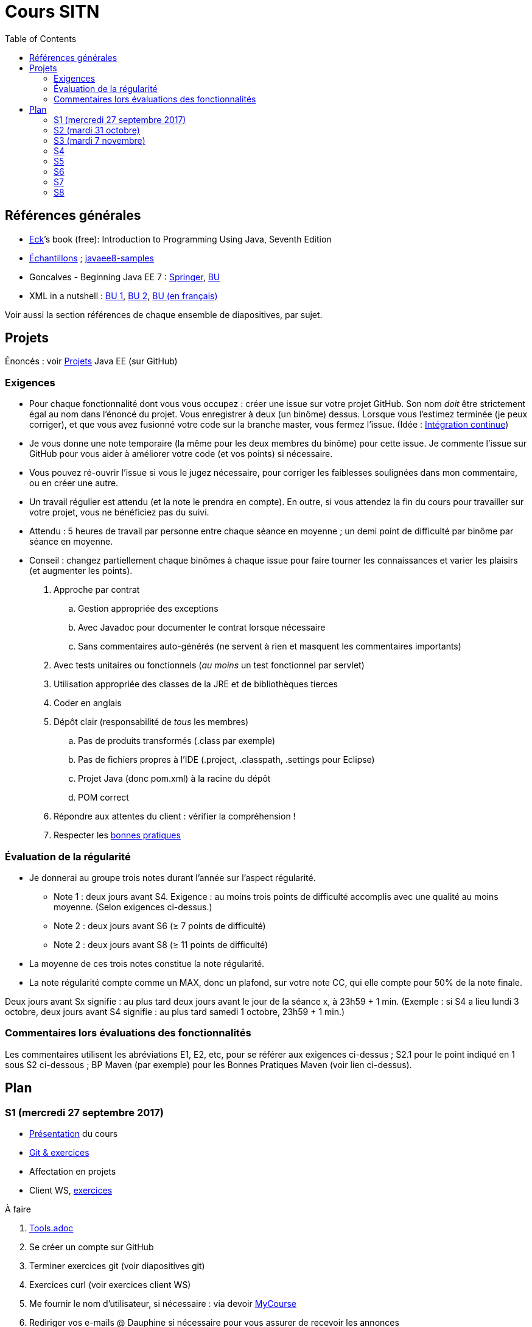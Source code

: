 = Cours SITN
:toc:
:sectanchors:

== Références générales
* http://math.hws.edu/eck/cs124/javanotes7/[Eck]’s book (free): Introduction to Programming Using Java, Seventh Edition
* https://github.com/oliviercailloux/samples[Échantillons] ; https://github.com/javaee-samples/javaee8-samples[javaee8-samples]
* Goncalves - Beginning Java EE 7 : http://doi.org/10.1007/978-1-4302-4627-5[Springer], https://proxy.bu.dauphine.fr/http/doi.org/10.1007/978-1-4302-4627-5[BU] 
* XML in a nutshell : https://portail.bu.dauphine.fr/bibliodata.html?record_id=ALEPH000026526&rtype=book[BU 1], https://portail.bu.dauphine.fr/bibliodata.html?record_id=ALEPH000013764&rtype=book[BU 2], https://portail.bu.dauphine.fr/bibliodata.html?record_id=ALEPH000035938&rtype=book[BU (en français)]

Voir aussi la section références de chaque ensemble de diapositives, par sujet.

== Projets
Énoncés : voir https://github.com/oliviercailloux/projets/tree/master/EE[Projets] Java EE (sur GitHub)

=== Exigences
* Pour chaque fonctionnalité dont vous vous occupez : créer une issue sur votre projet GitHub. Son nom _doit_ être strictement égal au nom dans l’énoncé du projet. Vous enregistrer à deux (un binôme) dessus. Lorsque vous l’estimez terminée (je peux corriger), et que vous avez fusionné votre code sur la branche master, vous fermez l’issue. (Idée : https://fr.wikipedia.org/wiki/Int%C3%A9gration_continue[Intégration continue])
* Je vous donne une note temporaire (la même pour les deux membres du binôme) pour cette issue. Je commente l’issue sur GitHub pour vous aider à améliorer votre code (et vos points) si nécessaire.
* Vous pouvez ré-ouvrir l’issue si vous le jugez nécessaire, pour corriger les faiblesses soulignées dans mon commentaire, ou en créer une autre.
* Un travail régulier est attendu (et la note le prendra en compte). En outre, si vous attendez la fin du cours pour travailler sur votre projet, vous ne bénéficiez pas du suivi.
* Attendu : 5 heures de travail par personne entre chaque séance en moyenne ; un demi point de difficulté par binôme par séance en moyenne.
* Conseil : changez partiellement chaque binômes à chaque issue pour faire tourner les connaissances et varier les plaisirs (et augmenter les points).

. Approche par contrat
.. Gestion appropriée des exceptions
.. Avec Javadoc pour documenter le contrat lorsque nécessaire
.. Sans commentaires auto-générés (ne servent à rien et masquent les commentaires importants)
. Avec tests unitaires ou fonctionnels (_au moins_ un test fonctionnel par servlet)
. Utilisation appropriée des classes de la JRE et de bibliothèques tierces
. Coder en anglais
. Dépôt clair (responsabilité de _tous_ les membres)
.. Pas de produits transformés (.class par exemple)
.. Pas de fichiers propres à l’IDE (.project, .classpath, .settings pour Eclipse)
.. Projet Java (donc pom.xml) à la racine du dépôt
.. POM correct
. Répondre aux attentes du client : vérifier la compréhension !
. Respecter les https://github.com/oliviercailloux/java-course/tree/master/Best%20practices[bonnes pratiques]

=== Évaluation de la régularité
* Je donnerai au groupe trois notes durant l’année sur l’aspect régularité.
** Note 1 : deux jours avant S4. Exigence : au moins trois points de difficulté accomplis avec une qualité au moins moyenne. (Selon exigences ci-dessus.)
** Note 2 : deux jours avant S6 (≥ 7 points de difficulté)
** Note 2 : deux jours avant S8 (≥ 11 points de difficulté)
* La moyenne de ces trois notes constitue la note régularité.
* La note régularité compte comme un MAX, donc un plafond, sur votre note CC, qui elle compte pour 50% de la note finale.

Deux jours avant Sx signifie : au plus tard deux jours avant le jour de la séance x, à 23h59 + 1 min. (Exemple : si S4 a lieu lundi 3 octobre, deux jours avant S4 signifie : au plus tard samedi 1 octobre, 23h59 + 1 min.)

=== Commentaires lors évaluations des fonctionnalités
Les commentaires utilisent les abréviations E1, E2, etc, pour se référer aux exigences ci-dessus ; S2.1 pour le point indiqué en 1 sous S2 ci-dessous ; BP Maven (par exemple) pour les Bonnes Pratiques Maven (voir lien ci-dessus).

== Plan
=== S1 (mercredi 27 septembre 2017)
* https://github.com/oliviercailloux/java-course/raw/master/Pr%C3%A9sentation%20du%20cours%20EE/presentation.pdf[Présentation] du cours
* https://github.com/oliviercailloux/java-course/raw/master/Git/presentation.pdf[Git & exercices]
* Affectation en projets
* Client WS, https://github.com/oliviercailloux/java-course/tree/master/WS%20client.adoc[exercices]

À faire

. https://github.com/oliviercailloux/java-course/tree/master/Tools.adoc[Tools.adoc]
. Se créer un compte sur GitHub
. Terminer exercices git (voir diapositives git)
. Exercices curl (voir exercices client WS)
. Me fournir le nom d’utilisateur, si nécessaire : via devoir https://mycourse.dauphine.fr/webapps/blackboard/execute/launcher?type=Course&id=_38082_1[MyCourse]
. Rediriger vos e-mails @ Dauphine si nécessaire pour vous assurer de recevoir les annonces

=== S2 (mardi 31 octobre)
// 13h45
// vidéo
// 13h55 (env.)
// Maven
// 14h20 (exact)
// exercices Maven
// 14h50
// exercices client WS
// 15h15
// pause
// 15h30

* L’Open Data https://www.youtube.com/watch?v=aHxv_2BMJfw[à la loupe]
* Note : Optimisations en HTTP GET
* https://github.com/oliviercailloux/java-course/raw/master/Maven/presentation.pdf[Maven] & https://github.com/oliviercailloux/java-course/tree/master/Maven.adoc[exercices]
* Exercices client WS (lien ci-dessus)
* https://github.com/oliviercailloux/java-course/raw/master/Java%20EE/presentation.pdf[Intro] Java EE, https://github.com/oliviercailloux/java-course/tree/master/GlassFish.adoc[Familiarisation] avec GlassFish
* https://github.com/oliviercailloux/java-course/tree/master/Servlets.adoc[Servlets.adoc]
** Compilation avec Maven et déploiement manuel
** Compilation et déploiement via Eclipse

À faire

* Démarrage du projet
** Vous pouvez utiliser le `groupId` `io.github.oliviercailloux.y2017`
** Utilisez _obligatoirement_ comme `artifactId` le nom de votre projet (avec espaces transformés en traits d’union)
** Lire les bonnes pratiques Maven

=== S3 (mardi 7 novembre)
* Note concernant l’attendu et l’évaluation de la régularité
* Tests unitaires (et https://dauphine.onthehub.com/)
* Travis https://github.com/oliviercailloux/java-course/blob/master/CI.adoc[CI]
* https://github.com/oliviercailloux/java-course/tree/master/GlassFish.adoc#log[Logs] dans GlassFish
* Usage de git en équipe : dépôt propre ; ignore ; formattage & imports
* Discussion projets
* https://github.com/oliviercailloux/java-course/raw/master/Annotations/presentation.pdf[Annotations]
* Servlets multi-formats
** JSON https://github.com/oliviercailloux/java-course/blob/master/JSON.adoc[Processing], https://github.com/oliviercailloux/java-course/blob/master/JSON-B.adoc[JSON-B]
** XML : voir références générales ci-dessus
** JAXB : exemple https://github.com/oliviercailloux/XMCDA-2.2.1-JAXB[classique], https://github.com/xmcda-modular/jaxb[avancé] (http://pyxb.sourceforge.net/[PyXB], https://docs.microsoft.com/en-us/dotnet/standard/serialization/xml-schema-definition-tool-xsd-exe[.NET], …)
* Fail-fast, exceptions, Optional
* https://www.getpostman.com/[Postman]

=== S4
* Cookies
* REST
* App online

=== S5
* ORM exercices niveau serveur

=== S6
* Suite ORM
* SOAP ?

=== S7
* Message beans ?

=== S8
* Présentation des projets
* Vote

